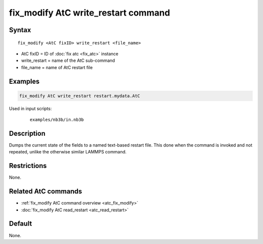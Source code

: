 .. index:: fix_modify AtC write_restart

fix_modify AtC write_restart command
====================================

Syntax
""""""

.. parsed-literal::

   fix_modify <AtC fixID> write_restart <file_name>

* AtC fixID = ID of :doc:`fix atc <fix_atc>` instance
* write_restart = name of the AtC sub-command
* file_name = name of AtC restart file


Examples
""""""""

.. code-block:: LAMMPS

   fix_modify AtC write_restart restart.mydata.AtC


Used in input scripts:

  .. parsed-literal::

       examples/nb3b/in.nb3b

Description
"""""""""""

Dumps the current state of the fields to a named text-based restart
file.  This done when the command is invoked and not repeated, unlike
the otherwise similar LAMMPS command.

Restrictions
""""""""""""

None.

Related AtC commands
""""""""""""""""""""

- :ref:`fix_modify AtC command overview <atc_fix_modify>`
- :doc:`fix_modify AtC read_restart <atc_read_restart>`

Default
"""""""

None.
